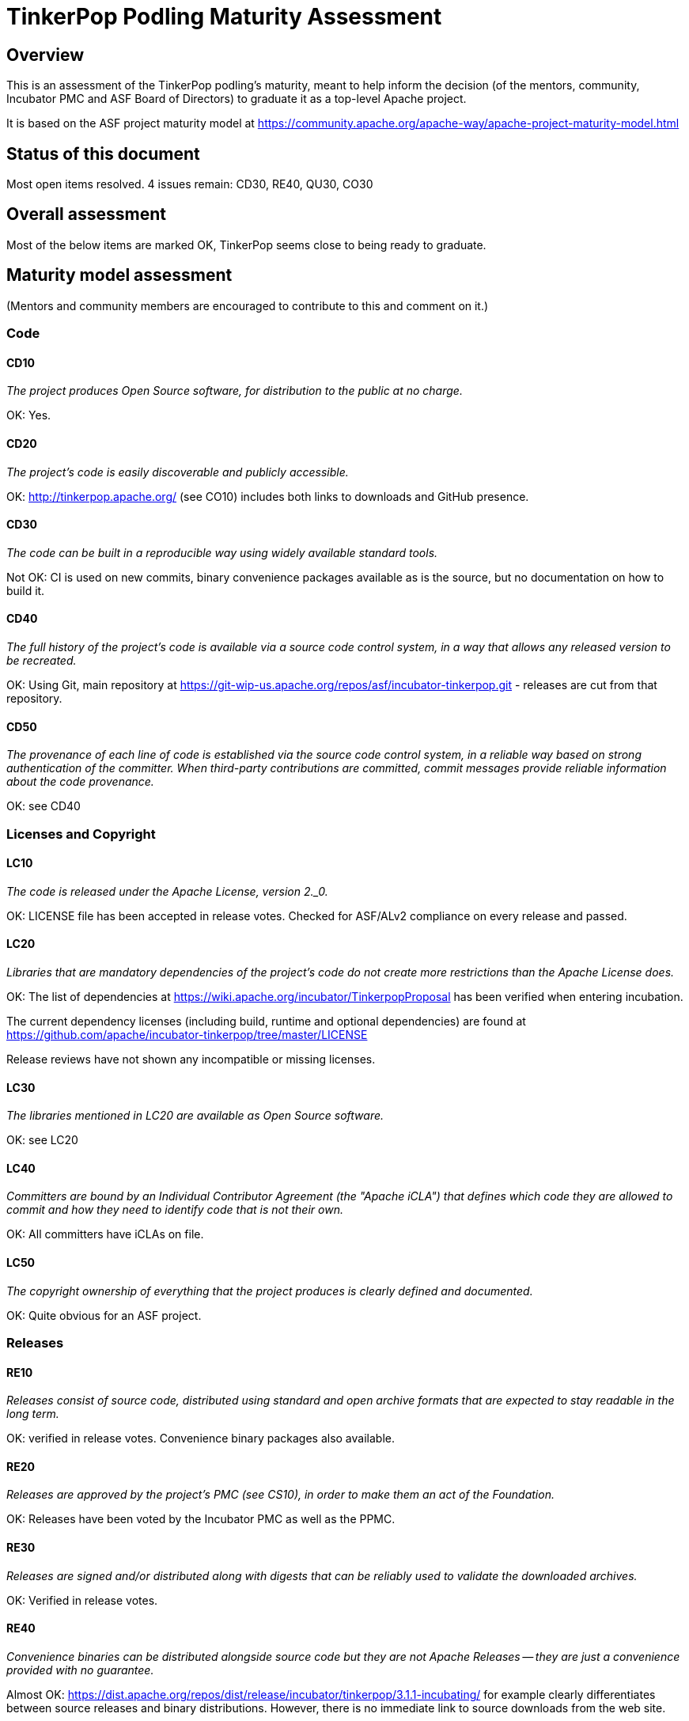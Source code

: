 //////////////////////////////////////////

  Licensed to the Apache Software Foundation (ASF) under one
  or more contributor license agreements.  See the NOTICE file
  distributed with this work for additional information
  regarding copyright ownership.  The ASF licenses this file
  to you under the Apache License, Version 2.0 (the
  "License"); you may not use this file except in compliance
  with the License.  You may obtain a copy of the License at

    http://www.apache.org/licenses/LICENSE-2.0

  Unless required by applicable law or agreed to in writing,
  software distributed under the License is distributed on an
  "AS IS" BASIS, WITHOUT WARRANTIES OR CONDITIONS OFgro ANY
  KIND, either express or implied.  See the License for the
  specific language governing permissions and limitations
  under the License.

//////////////////////////////////////////

= TinkerPop Podling Maturity Assessment

== Overview

This is an assessment of the TinkerPop podling's maturity, meant to help inform
the decision (of the mentors, community, Incubator PMC and ASF Board of 
Directors) to graduate it as a top-level Apache project.

It is based on the ASF project maturity model at
https://community.apache.org/apache-way/apache-project-maturity-model.html


== Status of this document
Most open items resolved. 4 issues remain: CD30, RE40, QU30, CO30

== Overall assessment
Most of the below items are marked OK, TinkerPop seems close to being ready to graduate.

== Maturity model assessment 
(Mentors and community members are encouraged to contribute to this 
and comment on it.)

=== Code

==== CD10
_The project produces Open Source software, for distribution to the public at no charge._

OK: Yes.
 
==== CD20
_The project's code is easily discoverable and publicly accessible._

OK: http://tinkerpop.apache.org/ (see CO10) includes both links to downloads and GitHub presence.

==== CD30
_The code can be built in a reproducible way using widely available standard tools._

[red]#Not OK: CI is used on new commits, binary convenience packages available as is the source, but no documentation on how to build it.#

==== CD40
_The full history of the project's code is available via a source code control system, in a way that allows any released version to be recreated._

OK: Using Git, main repository at https://git-wip-us.apache.org/repos/asf/incubator-tinkerpop.git - releases are cut from that repository.

==== CD50
_The provenance of each line of code is established via the source code control system, in a reliable way based on strong authentication of the committer.
When third-party contributions are committed, commit messages provide reliable information about the code provenance._

OK: see CD40 

=== Licenses and Copyright

==== LC10
_The code is released under the Apache License, version 2._0._ 

OK: LICENSE file has been accepted in release votes. Checked for ASF/ALv2 compliance on every release and passed.

==== LC20
_Libraries that are mandatory dependencies of the project's code do not create more restrictions than the Apache License does._

OK: The list of dependencies at https://wiki.apache.org/incubator/TinkerpopProposal has been verified when entering incubation.

The current dependency licenses (including build, runtime and optional dependencies) are found at
https://github.com/apache/incubator-tinkerpop/tree/master/LICENSE

Release reviews have not shown any incompatible or missing licenses.

==== LC30
_The libraries mentioned in LC20 are available as Open Source software._

OK: see LC20 

==== LC40
_Committers are bound by an Individual Contributor Agreement (the "Apache iCLA") that defines which code they are allowed to commit and how they need to identify code that is not their own._

OK: All committers have iCLAs on file. 

==== LC50
_The copyright ownership of everything that the project produces is clearly defined and documented._

OK: Quite obvious for an ASF project.

=== Releases

==== RE10
_Releases consist of source code, distributed using standard and open archive formats that are expected to stay readable in the long term._

OK: verified in release votes. Convenience binary packages also available.

==== RE20
_Releases are approved by the project's PMC (see CS10), in order to make them an act of the Foundation._

OK: Releases have been voted by the Incubator PMC as well as the PPMC. 

==== RE30
_Releases are signed and/or distributed along with digests that can be reliably used to validate the downloaded archives._

OK: Verified in release votes. 

==== RE40
_Convenience binaries can be distributed alongside source code but they are not Apache Releases -- they are just a convenience provided with no guarantee._

[olive]#Almost OK: https://dist.apache.org/repos/dist/release/incubator/tinkerpop/3.1.1-incubating/ for example clearly differentiates between source releases and binary distributions. However, there is no immediate link to source downloads from the web site.#

=== Quality

==== QU10
_The project is open and honest about the quality of its code. Various levels of quality and maturity for various modules are natural and acceptable as long as they are clearly communicated._ 

OK: TinkerPop has a long history of being a good citizen about quality.

==== QU20
_The project puts a very high priority on producing secure software._

OK: see QU10

==== QU30
_The project provides a well-documented channel to report security issues, along with a documented way of responding to them._

[red]#Not OK: No security page was found.#

==== QU40
_The project puts a high priority on backwards compatibility and aims to document any incompatible changes and provide tools and documentation to help users transition to new features._ 

OK, see QU10.

==== QU50
_The project strives to respond to documented bug reports in a timely manner._

OK: Response times on the users list, PRs and jira are very good. 

=== Community

==== CO10
_The project has a well-known homepage that points to all the information required to operate according to this maturity model._

OK: http://tinkerpop.apache.org/ 

==== CO20
_The community welcomes contributions from anyone who acts in good faith and in a respectful manner and adds value to the project._ 

OK: The community is working well in this respect. 

==== CO30
_Contributions include not only source code, but also documentation, constructive bug reports, constructive discussions, marketing and generally anything that adds value to the project._

[olive]#Mostly OK: Tinkerpop has elected some non-coding committers, as far as I know. Will need to verify.#

==== CO40
_The community is meritocratic and over time aims to give more rights and responsibilities to contributors who add value to the project._

OK: TinkerPop has elected a few committers during incubation. 

==== CO50
_The way in which contributors can be granted more rights such as commit access or decision power is clearly documented and is the same for all contributors._

OK: based on the standard ASF docs. 

==== CO60
_The community operates based on consensus of its members (see CS10) who have decision power. Dictators, benevolent or not, are not welcome in Apache projects._

OK: Demonstrated during incubation. 

==== CO70
_The project strives to answer user questions in a timely manner._

OK: See QU50. 

=== Consensus Building

==== CS10
_The project maintains a public list of its contributors who have decision power -- the project's PMC (Project Management Committee) consists of those contributors._

OK: Will be at https://home.apache.org/phonebook.html?ctte=tinkerpop once the project graduates. 

==== CS20
_Decisions are made by consensus among PMC members and are documented on the project's main communications channel. Community opinions are taken into account but the PMC has the final word if needed._

OK: the TinkerPop team has been making and documenting decisions on its dev list during incubation.

==== CS30
_Documented voting rules are used to build consensus when discussion is not sufficient._ 

OK: using the standard ASF voting process, http://www.apache.org/foundation/voting.html

==== CS40
_In Apache projects, vetoes are only valid for code commits and are justified by a technical explanation, as per the Apache voting rules defined in CS30._

OK: Vetoes haven't been abused during incubation. 

==== CS50
_All "important" discussions happen asynchronously in written form on the project's main communications channel. Offline, face-to-face or private discussions that affect the project are also documented on that channel._

OK: see CS20. 

=== Independence

==== IN10
_The project is independent from any corporate or organizational influence._

OK: No such influence has been detected during incubation. 

==== IN20
_Contributors act as themselves as opposed to representatives of a corporation or organization._

OK: No worrying signals here during incubation.
